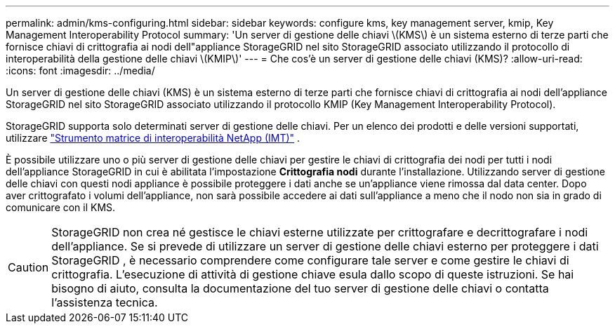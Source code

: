 ---
permalink: admin/kms-configuring.html 
sidebar: sidebar 
keywords: configure kms, key management server, kmip, Key Management Interoperability Protocol 
summary: 'Un server di gestione delle chiavi \(KMS\) è un sistema esterno di terze parti che fornisce chiavi di crittografia ai nodi dell"appliance StorageGRID nel sito StorageGRID associato utilizzando il protocollo di interoperabilità della gestione delle chiavi \(KMIP\)' 
---
= Che cos'è un server di gestione delle chiavi (KMS)?
:allow-uri-read: 
:icons: font
:imagesdir: ../media/


[role="lead"]
Un server di gestione delle chiavi (KMS) è un sistema esterno di terze parti che fornisce chiavi di crittografia ai nodi dell'appliance StorageGRID nel sito StorageGRID associato utilizzando il protocollo KMIP (Key Management Interoperability Protocol).

StorageGRID supporta solo determinati server di gestione delle chiavi.  Per un elenco dei prodotti e delle versioni supportati, utilizzare https://imt.netapp.com/matrix/#welcome["Strumento matrice di interoperabilità NetApp (IMT)"^] .

È possibile utilizzare uno o più server di gestione delle chiavi per gestire le chiavi di crittografia dei nodi per tutti i nodi dell'appliance StorageGRID in cui è abilitata l'impostazione *Crittografia nodi* durante l'installazione.  Utilizzando server di gestione delle chiavi con questi nodi appliance è possibile proteggere i dati anche se un'appliance viene rimossa dal data center.  Dopo aver crittografato i volumi dell'appliance, non sarà possibile accedere ai dati sull'appliance a meno che il nodo non sia in grado di comunicare con il KMS.


CAUTION: StorageGRID non crea né gestisce le chiavi esterne utilizzate per crittografare e decrittografare i nodi dell'appliance.  Se si prevede di utilizzare un server di gestione delle chiavi esterno per proteggere i dati StorageGRID , è necessario comprendere come configurare tale server e come gestire le chiavi di crittografia.  L'esecuzione di attività di gestione chiave esula dallo scopo di queste istruzioni.  Se hai bisogno di aiuto, consulta la documentazione del tuo server di gestione delle chiavi o contatta l'assistenza tecnica.
